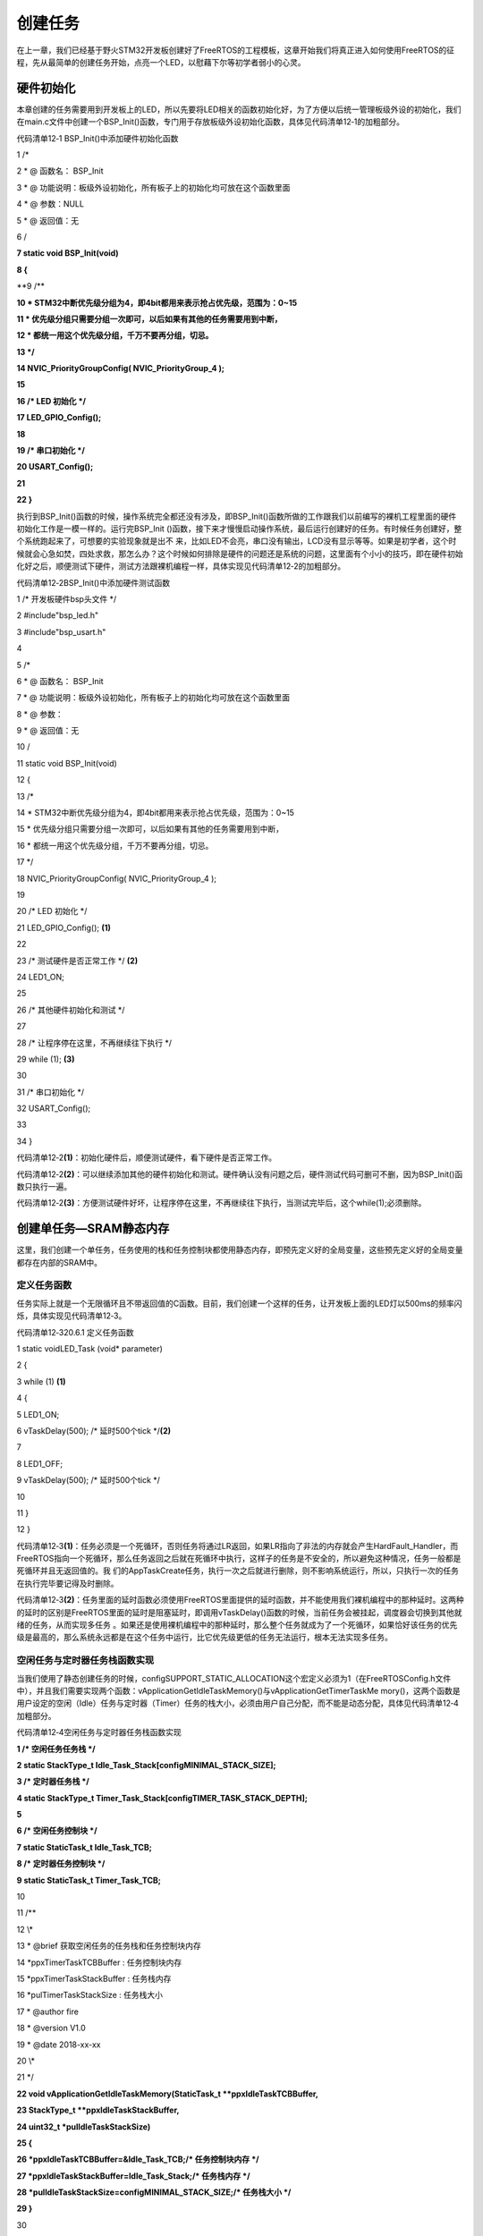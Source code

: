 .. vim: syntax=rst

创建任务
----

在上一章，我们已经基于野火STM32开发板创建好了FreeRTOS的工程模板，这章开始我们将真正进入如何使用FreeRTOS的征程，先从最简单的创建任务开始，点亮一个LED，以慰藉下尔等初学者弱小的心灵。

硬件初始化
~~~~~

本章创建的任务需要用到开发板上的LED，所以先要将LED相关的函数初始化好，为了方便以后统一管理板级外设的初始化，我们在main.c文件中创建一个BSP_Init()函数，专门用于存放板级外设初始化函数，具体见代码清单12‑1的加粗部分。

代码清单12‑1 BSP_Init()中添加硬件初始化函数

1 /\*

2 \* @ 函数名： BSP_Init

3 \* @ 功能说明：板级外设初始化，所有板子上的初始化均可放在这个函数里面

4 \* @ 参数：NULL

5 \* @ 返回值：无

6 \/

**7 static void BSP_Init(void)**

**8 {**

**9 /\**

**10 \* STM32中断优先级分组为4，即4bit都用来表示抢占优先级，范围为：0~15**

**11 \* 优先级分组只需要分组一次即可，以后如果有其他的任务需要用到中断，**

**12 \* 都统一用这个优先级分组，千万不要再分组，切忌。**

**13 \*/**

**14 NVIC_PriorityGroupConfig( NVIC_PriorityGroup_4 );**

**15**

**16 /\* LED 初始化 \*/**

**17 LED_GPIO_Config();**

**18**

**19 /\* 串口初始化 \*/**

**20 USART_Config();**

**21**

**22 }**

执行到BSP_Init()函数的时候，操作系统完全都还没有涉及，即BSP_Init()函数所做的工作跟我们以前编写的裸机工程里面的硬件初始化工作是一模一样的。运行完BSP_Init ()函数，接下来才慢慢启动操作系统，最后运行创建好的任务。有时候任务创建好，整个系统跑起来了，可想要的实验现象就是出不
来，比如LED不会亮，串口没有输出，LCD没有显示等等。如果是初学者，这个时候就会心急如焚，四处求救，那怎么办？这个时候如何排除是硬件的问题还是系统的问题，这里面有个小小的技巧，即在硬件初始化好之后，顺便测试下硬件，测试方法跟裸机编程一样，具体实现见代码清单12‑2的加粗部分。

代码清单12‑2BSP_Init()中添加硬件测试函数

1 /\* 开发板硬件bsp头文件 \*/

2 #include"bsp_led.h"

3 #include"bsp_usart.h"

4

5 /\*

6 \* @ 函数名： BSP_Init

7 \* @ 功能说明：板级外设初始化，所有板子上的初始化均可放在这个函数里面

8 \* @ 参数：

9 \* @ 返回值：无

10 \/

11 static void BSP_Init(void)

12 {

13 /\*

14 \* STM32中断优先级分组为4，即4bit都用来表示抢占优先级，范围为：0~15

15 \* 优先级分组只需要分组一次即可，以后如果有其他的任务需要用到中断，

16 \* 都统一用这个优先级分组，千万不要再分组，切忌。

17 \*/

18 NVIC_PriorityGroupConfig( NVIC_PriorityGroup_4 );

19

20 /\* LED 初始化 \*/

21 LED_GPIO_Config(); **(1)**

22

23 /\* 测试硬件是否正常工作 \*/ **(2)**

24 LED1_ON;

25

26 /\* 其他硬件初始化和测试 \*/

27

28 /\* 让程序停在这里，不再继续往下执行 \*/

29 while (1); **(3)**

30

31 /\* 串口初始化 \*/

32 USART_Config();

33

34 }

代码清单12‑2\ **(1)**\ ：初始化硬件后，顺便测试硬件，看下硬件是否正常工作。

代码清单12‑2\ **(2)**\ ：可以继续添加其他的硬件初始化和测试。硬件确认没有问题之后，硬件测试代码可删可不删，因为BSP_Init()函数只执行一遍。

代码清单12‑2\ **(3)**\ ：方便测试硬件好坏，让程序停在这里，不再继续往下执行，当测试完毕后，这个while(1);必须删除。

创建单任务—SRAM静态内存
~~~~~~~~~~~~~~

这里，我们创建一个单任务，任务使用的栈和任务控制块都使用静态内存，即预先定义好的全局变量，这些预先定义好的全局变量都存在内部的SRAM中。

定义任务函数
^^^^^^

任务实际上就是一个无限循环且不带返回值的C函数。目前，我们创建一个这样的任务，让开发板上面的LED灯以500ms的频率闪烁，具体实现见代码清单12‑3。

代码清单12‑320.6.1 定义任务函数

1 static voidLED_Task (void\* parameter)

2 {

3 while (1) **(1)**

4 {

5 LED1_ON;

6 vTaskDelay(500); /\* 延时500个tick \*/**(2)**

7

8 LED1_OFF;

9 vTaskDelay(500); /\* 延时500个tick \*/

10

11 }

12 }

代码清单12‑3\ **(1)**\ ：任务必须是一个死循环，否则任务将通过LR返回，如果LR指向了非法的内存就会产生HardFault_Handler，而FreeRTOS指向一个死循环，那么任务返回之后就在死循环中执行，这样子的任务是不安全的，所以避免这种情况，任务一般都是死循环并且无返回值的。我
们的AppTaskCreate任务，执行一次之后就进行删除，则不影响系统运行，所以，只执行一次的任务在执行完毕要记得及时删除。

代码清单12‑3\ **(2)**\ ：任务里面的延时函数必须使用FreeRTOS里面提供的延时函数，并不能使用我们裸机编程中的那种延时。这两种的延时的区别是FreeRTOS里面的延时是阻塞延时，即调用vTaskDelay()函数的时候，当前任务会被挂起，调度器会切换到其他就绪的任务，从而实现多任务
。如果还是使用裸机编程中的那种延时，那么整个任务就成为了一个死循环，如果恰好该任务的优先级是最高的，那么系统永远都是在这个任务中运行，比它优先级更低的任务无法运行，根本无法实现多任务。

空闲任务与定时器任务栈函数实现
^^^^^^^^^^^^^^^

当我们使用了静态创建任务的时候，configSUPPORT_STATIC_ALLOCATION这个宏定义必须为1（在FreeRTOSConfig.h文件中），并且我们需要实现两个函数：vApplicationGetIdleTaskMemory()与vApplicationGetTimerTaskMe
mory()，这两个函数是用户设定的空闲（Idle）任务与定时器（Timer）任务的栈大小，必须由用户自己分配，而不能是动态分配，具体见代码清单12‑4加粗部分。

代码清单12‑4空闲任务与定时器任务栈函数实现

**1 /\* 空闲任务任务栈 \*/**

**2 static StackType_t Idle_Task_Stack[configMINIMAL_STACK_SIZE];**

**3 /\* 定时器任务栈 \*/**

**4 static StackType_t Timer_Task_Stack[configTIMER_TASK_STACK_DEPTH];**

**5**

**6 /\* 空闲任务控制块 \*/**

**7 static StaticTask_t Idle_Task_TCB;**

**8 /\* 定时器任务控制块 \*/**

**9 static StaticTask_t Timer_Task_TCB;**

10

11 /*\*

12 \\*

13 \* @brief 获取空闲任务的任务栈和任务控制块内存

14 \*ppxTimerTaskTCBBuffer : 任务控制块内存

15 \*ppxTimerTaskStackBuffer : 任务栈内存

16 \*pulTimerTaskStackSize : 任务栈大小

17 \* @author fire

18 \* @version V1.0

19 \* @date 2018-xx-xx

20 \\*

21 \*/

**22 void vApplicationGetIdleTaskMemory(StaticTask_t \**ppxIdleTaskTCBBuffer,**

**23 StackType_t \**ppxIdleTaskStackBuffer,**

**24 uint32_t \*pulIdleTaskStackSize)**

**25 {**

**26 \*ppxIdleTaskTCBBuffer=&Idle_Task_TCB;/\* 任务控制块内存 \*/**

**27 \*ppxIdleTaskStackBuffer=Idle_Task_Stack;/\* 任务栈内存 \*/**

**28 \*pulIdleTaskStackSize=configMINIMAL_STACK_SIZE;/\* 任务栈大小 \*/**

**29 }**

30

31 /*\*

32 \\*

33 \* @brief 获取定时器任务的任务栈和任务控制块内存

34 \*ppxTimerTaskTCBBuffer : 任务控制块内存

35 \*ppxTimerTaskStackBuffer : 任务栈内存

36 \*pulTimerTaskStackSize : 任务栈大小

37 \* @author fire

38 \* @version V1.0

39 \* @date 2018-xx-xx

40 \\*

41 \*/

**42 void vApplicationGetTimerTaskMemory(StaticTask_t \**ppxTimerTaskTCBBuffer,**

**43 StackType_t \**ppxTimerTaskStackBuffer,**

**44 uint32_t \*pulTimerTaskStackSize)**

**45 {**

**46 \*ppxTimerTaskTCBBuffer=&Timer_Task_TCB;/\* 任务控制块内存 \*/**

**47 \*ppxTimerTaskStackBuffer=Timer_Task_Stack;/\* 任务栈内存 \*/**

**48 \*pulTimerTaskStackSize=configTIMER_TASK_STACK_DEPTH;/\* 任务栈大小 \*/**

**49 }**

定义任务栈
^^^^^

目前我们只创建了一个任务，当任务进入延时的时候，因为没有另外就绪的用户任务，那么系统就会进入空闲任务，空闲任务是FreeRTOS系统自己启动的一个任务，优先级最低。当整个系统都没有就绪任务的时候，系统必须保证有一个任务在运行，空闲任务就是为这个设计的。当用户任务延时到期，又会从空闲任务切换回用户任务
。

在FreeRTOS系统中，每一个任务都是独立的，他们的运行环境都单独的保存在他们的栈空间当中。那么在定义好任务函数之后，我们还要为任务定义一个栈，目前我们使用的是静态内存，所以任务栈是一个独立的全局变量，具体见代码清单12‑5。任务的栈占用的是MCU内部的RAM，当任务越多的时候，需要使用的栈空间就
越大，即需要使用的RAM空间就越多。一个MCU能够支持多少任务，就得看你的RAM空间有多少。

代码清单12‑5定义任务栈

1 /\* AppTaskCreate任务任务栈 \*/

2 static StackType_t AppTaskCreate_Stack[128];

3

4 /\* LED任务栈 \*/

5 static StackType_t LED_Task_Stack[128];

在大多数系统中需要做栈空间地址对齐，在FreeRTOS中是以8字节大小对齐，并且会检查栈是否已经对齐，其中portBYTE_ALIGNMENT是在portmacro.h里面定义的一个宏，其值为8，就是配置为按8字节对齐，当然用户可以选择按1、2、4、8、16、32等字节对齐，目前默认为8，具体见代码
清单12‑6。

代码清单12‑6栈空间地址对齐实现

1 #define portBYTE_ALIGNMENT 8

2

3 #if portBYTE_ALIGNMENT == 8

4 #define portBYTE_ALIGNMENT_MASK ( 0x0007 )

5 #endif

6

7 pxTopOfStack = pxNewTCB->pxStack + ( ulStackDepth - ( uint32_t ) 1 );

8 pxTopOfStack = ( StackType_t \* ) ( ( ( portPOINTER_SIZE_TYPE ) pxTopOfStack ) &

9 ( ~( ( portPOINTER_SIZE_TYPE ) portBYTE_ALIGNMENT_MASK ) ) );

10

11 /\* 检查计算出的栈顶部的对齐方式是否正确。 \*/

12 configASSERT( ( ( ( portPOINTER_SIZE_TYPE ) pxTopOfStack &

13 ( portPOINTER_SIZE_TYPE ) portBYTE_ALIGNMENT_MASK ) == 0UL ) );

定义任务控制块
^^^^^^^

定义好任务函数和任务栈之后，我们还需要为任务定义一个任务控制块，通常我们称这个任务控制块为任务的身份证。在C代码上，任务控制块就是一个结构体，里面有非常多的成员，这些成员共同描述了任务的全部信息，具体见代码清单12‑7。

代码清单12‑7定义任务控制块

1 /\* AppTaskCreate 任务控制块 \*/

2 static StaticTask_t AppTaskCreate_TCB;

3 /\* AppTaskCreate 任务控制块 \*/

4 static StaticTask_t LED_Task_TCB;

静态创建任务
^^^^^^

一个任务的三要素是任务主体函数，任务栈，任务控制块，那么怎么样把这三个要素联合在一起？FreeRTOS里面有一个叫静态任务创建函数xTaskCreateStatic()，它就是干这个活的。它将任务主体函数，任务栈（静态的）和任务控制块（静态的）这三者联系在一起，让任务可以随时被系统启动，具体见代码清
单12‑8。

代码清单12‑8静态创建任务

1 /\* 创建 AppTaskCreate 任务 \*/

2 AppTaskCreate_Handle = xTaskCreateStatic((TaskFunction_t)AppTaskCreate, //任务函数\ **(1)**

3 (const char\* )"AppTaskCreate",//任务名称\ **(2)**

4 (uint32_t )128, //任务栈大小 **(3)**

5 (void\* )NULL, //传递给任务函数的参数\ **(4)**

6 (UBaseType_t )3, //任务优先级 **(5)**

7 (StackType_t\* )AppTaskCreate_Stack, //任务栈\ **(6)**

8 (StaticTask_t\* )&AppTaskCreate_TCB); //任务控制块\ **(7)**

9

10 if (NULL != AppTaskCreate_Handle) /\* 创建成功 \*/

11 vTaskStartScheduler(); /\* 启动任务，开启调度 \*/

代码清单12‑8\ **(1)**\ ：任务入口函数，即任务函数的名称，需要我们自己定义并且实现。

代码清单12‑8\ **(2)**\ ：任务名字，字符串形式，最大长度由FreeRTOSConfig.h中定义的configMAX_TASK_NAME_LEN宏指定，多余部分会被自动截掉，这里任务名字最好要与任务函数入口名字一致，方便进行调试。

代码清单12‑8\ **(3)**\ ：任务栈大小，单位为字，在32位的处理器下（STM32），一个字等于4个字节，那么任务大小就为128 \* 4字节。

代码清单12‑8\ **(4)**\ ：任务入口函数形参，不用的时候配置为0或者NULL即可。

代码清单12‑8\ **(5)**\ ：任务的优先级。优先级范围根据FreeRTOSConfig.h中的宏configMAX_PRIORITIES决定，如果使能configUSE_PORT_OPTIMISED_TASK_SELECTION，这个宏定义，则最多支持32个优先级；如果不用特殊方法查找下一
个运行的任务，那么则不强制要求限制最大可用优先级数目。在FreeRTOS中，数值越大优先级越高，0代表最低优先级。

代码清单12‑8\ **(6)**\ ：任务栈起始地址，只有在使用静态内存的时候才需要提供，在使用动态内存的时候会根据提供的任务栈大小自动创建。

代码清单12‑8\ **(7)**\
：任务控制块指针，在使用静态内存的时候，需要给任务初始化函数xTaskCreateStatic()传递预先定义好的任务控制块的指针。在使用动态内存的时候，任务创建函数xTaskCreate()会返回一个指针指向任务控制块，该任务控制块是xTaskCreate()函数里面动态分配的一块内存。

启动任务
^^^^

当任务创建好后，是处于任务就绪（Ready），在就绪态的任务可以参与操作系统的调度。但是此时任务仅仅是创建了，还未开启任务调度器，也没创建空闲任务与定时器任务（如果使能了configUSE_TIMERS这个宏定义），那这两个任务就是在启动任务调度器中实现，每个操作系统，任务调度器只启动一次，之后就不
会再次执行了，FreeRTOS中启动任务调度器的函数是vTaskStartScheduler()，并且启动任务调度器的时候就不会返回，从此任务管理都由FreeRTOS管理，此时才是真正进入实时操作系统中的第一步，具体见代码清单12‑9。

代码清单12‑9启动任务

/\* 启动任务，开启调度 \*/

1 vTaskStartScheduler();

main.c文件内容全貌
^^^^^^^^^^^^

现在我们把任务主体，任务栈，任务控制块这三部分代码统一放到main.c中，我们在main.c文件中创建一个AppTaskCreate任务，这个任务是用于创建用户任务，为了方便管理，我们的所有的任务创建都统一放在这个函数中，在这个函数中创建成功的任务就可以直接参与任务调度了，具体内容见代码清单12‑1
0。

代码清单12‑10 main.c文件内容全貌

1 /*\*

2 \\*

3 \* @file main.c

4 \* @author fire

5 \* @version V1.0

6 \* @date 2018-xx-xx

7 \* @brief FreeRTOS v9.0.0 + STM32 工程模版

8 \\*

9 \* @attention

10 \*

11 \* 实验平台:野火 STM32开发板

12 \* 论坛 :http://www.firebbs.cn

13 \* 淘宝 :https://fire-stm32.taobao.com

14 \*

15 \\*

16 \*/

17

18 /\*

19 \\*

20 \* 包含的头文件

21 \\*

22 \*/

23 /\* FreeRTOS头文件 \*/

24 #include"FreeRTOS.h"

25 #include"task.h"

26 /\* 开发板硬件bsp头文件 \*/

27 #include"bsp_led.h"

28 #include"bsp_usart.h"

29

30 /\* 任务句柄 \/

31 /\*

32 \* 任务句柄是一个指针，用于指向一个任务，当任务创建好之后，它就具有了一个任务句柄

33 \* 以后我们要想操作这个任务都需要通过这个任务句柄，如果是自身的任务操作自己，那么

34 \* 这个句柄可以为NULL。

35 \*/

36 /\* 创建任务句柄 \*/

37 static TaskHandle_t AppTaskCreate_Handle;

38 /\* LED任务句柄 \*/

39 static TaskHandle_t LED_Task_Handle;

40

41 /\* 内核对象句柄 \/

42 /\*

43 \* 信号量，消息队列，事件标志组，软件定时器这些都属于内核的对象，要想使用这些内核

44 \* 对象，必须先创建，创建成功之后会返回一个相应的句柄。实际上就是一个指针，后续我

45 \* 们就可以通过这个句柄操作这些内核对象。

46 \*

47 \*

48 内核对象说白了就是一种全局的数据结构，通过这些数据结构我们可以实现任务间的通信，

49 \* 任务间的事件同步等各种功能。至于这些功能的实现我们是通过调用这些内核对象的函数

50 \* 来完成的

51 \*

52 \*/

53

54

55 /\* 全局变量声明 \/

56 /\*

57 \* 当我们在写应用程序的时候，可能需要用到一些全局变量。

58 \*/

59 /\* AppTaskCreate任务任务栈 \*/

60 static StackType_t AppTaskCreate_Stack[128];

61 /\* LED任务栈 \*/

62 static StackType_t LED_Task_Stack[128];

63

64 /\* AppTaskCreate 任务控制块 \*/

65 static StaticTask_t AppTaskCreate_TCB;

66 /\* AppTaskCreate 任务控制块 \*/

67 static StaticTask_t LED_Task_TCB;

68

69 /\* 空闲任务任务栈 \*/

70 static StackType_t Idle_Task_Stack[configMINIMAL_STACK_SIZE];

71 /\* 定时器任务栈 \*/

72 static StackType_t Timer_Task_Stack[configTIMER_TASK_STACK_DEPTH];

73

74 /\* 空闲任务控制块 \*/

75 static StaticTask_t Idle_Task_TCB;

76 /\* 定时器任务控制块 \*/

77 static StaticTask_t Timer_Task_TCB;

78

79 /\*

80 \\*

81 \* 函数声明

82 \\*

83 \*/

84 static void AppTaskCreate(void);/\* 用于创建任务 \*/

85

86 static void LED_Task(void\* pvParameters);/\* LED_Task任务实现 \*/

87

88 static void BSP_Init(void);/\* 用于初始化板载相关资源 \*/

89

90 /*\*

91 \* 使用了静态分配内存，以下这两个函数是由用户实现，函数在task.c文件中有引用

92 \*当且仅当 configSUPPORT_STATIC_ALLOCATION 这个宏定义为 1 的时候才有效

93 \*/

94 void vApplicationGetTimerTaskMemory(StaticTask_t \**ppxTimerTaskTCBBuffer,

95 StackType_t \**ppxTimerTaskStackBuffer,

96 uint32_t \*pulTimerTaskStackSize);

97

98 void vApplicationGetIdleTaskMemory(StaticTask_t \**ppxIdleTaskTCBBuffer,

99 StackType_t \**ppxIdleTaskStackBuffer,

100 uint32_t \*pulIdleTaskStackSize);

101

102 /\*

103 \* @brief 主函数

104 \* @param 无

105 \* @retval 无

106 \* @note 第一步：开发板硬件初始化

107 第二步：创建APP应用任务

108 第三步：启动FreeRTOS，开始多任务调度

109 \/

110 int main(void)

111 {

112 /\* 开发板硬件初始化 \*/

113 BSP_Init();

114 printf("这是一个[野火]-STM32全系列开发板-FreeRTOS-静态创建任务!\r\n");

115 /\* 创建 AppTaskCreate 任务 \*/

116 AppTaskCreate_Handle = xTaskCreateStatic((TaskFunction_t )AppTaskCreate,

117 (const char\* )"AppTaskCreate",//任务名称

118 (uint32_t )128, //任务栈大小

119 (void\* )NULL,//传递给任务函数的参数

120 (UBaseType_t )3, //任务优先级

121 (StackType_t\* )AppTaskCreate_Stack,

122 (StaticTask_t\* )&AppTaskCreate_TCB);

123

124 if (NULL != AppTaskCreate_Handle) /\* 创建成功 \*/

125 vTaskStartScheduler(); /\* 启动任务，开启调度 \*/

126

127 while (1); /\* 正常不会执行到这里 \*/

128 }

129

130

131 /\*

132 \* @ 函数名： AppTaskCreate

133 \* @ 功能说明：为了方便管理，所有的任务创建函数都放在这个函数里面

134 \* @ 参数：无

135 \* @ 返回值：无

136 \/

137 static void AppTaskCreate(void)

138 {

139 taskENTER_CRITICAL(); //进入临界区

140

141 /\* 创建LED_Task任务 \*/

142 LED_Task_Handle = xTaskCreateStatic((TaskFunction_t )LED_Task,//任务函数

143 (const char*)"LED_Task",//任务名称

144 (uint32_t)128,//任务栈大小

145 (void\* )NULL,//传递给任务函数的参数

146 (UBaseType_t)4,//任务优先级

147 (StackType_t*)LED_Task_Stack,//任务栈

148 (StaticTask_t*)&LED_Task_TCB);//任务控制块

149

150 if (NULL != LED_Task_Handle) /\* 创建成功 \*/

151 printf("LED_Task任务创建成功!\n");

152 else

153 printf("LED_Task任务创建失败!\n");

154

155 vTaskDelete(AppTaskCreate_Handle); //删除AppTaskCreate任务

156

157 taskEXIT_CRITICAL(); //退出临界区

158 }

159

160

161

162 /\*

163 \* @ 函数名： LED_Task

164 \* @ 功能说明： LED_Task任务主体

165 \* @ 参数：

166 \* @ 返回值：无

167 \/

168 static void LED_Task(void\* parameter)

169 {

170 while (1) {

171 LED1_ON;

172 vTaskDelay(500); /\* 延时500个tick \*/

173 printf("led1_task running,LED1_ON\r\n");

174

175 LED1_OFF;

176 vTaskDelay(500); /\* 延时500个tick \*/

177 printf("led1_task running,LED1_OFF\r\n");

178 }

179 }

180

181 /\*

182 \* @ 函数名： BSP_Init

183 \* @ 功能说明：板级外设初始化，所有板子上的初始化均可放在这个函数里面

184 \* @ 参数：

185 \* @ 返回值：无

186 \/

187 static void BSP_Init(void)

188 {

189 /\*

190 \* STM32中断优先级分组为4，即4bit都用来表示抢占优先级，范围为：0~15

191 \* 优先级分组只需要分组一次即可，以后如果有其他的任务需要用到中断，

192 \* 都统一用这个优先级分组，千万不要再分组，切忌。

193 \*/

194 NVIC_PriorityGroupConfig( NVIC_PriorityGroup_4 );

195

196 /\* LED 初始化 \*/

197 LED_GPIO_Config();

198

199 /\* 串口初始化 \*/

200 USART_Config();

201

202 }

203

204

205 /*\*

206 \\*

207 \* @brief 获取空闲任务的任务栈和任务控制块内存

208 \*ppxTimerTaskTCBBuffer : 任务控制块内存

209 \*ppxTimerTaskStackBuffer : 任务栈内存

210 \*pulTimerTaskStackSize : 任务栈大小

211 \* @author fire

212 \* @version V1.0

213 \* @date 2018-xx-xx

214 \\*

215 \*/

216 void vApplicationGetIdleTaskMemory(StaticTask_t \**ppxIdleTaskTCBBuffer,

217 StackType_t \**ppxIdleTaskStackBuffer,

218 uint32_t \*pulIdleTaskStackSize)

219 {

220 \*ppxIdleTaskTCBBuffer=&Idle_Task_TCB;/\* 任务控制块内存 \*/

221 \*ppxIdleTaskStackBuffer=Idle_Task_Stack;/\* 任务栈内存 \*/

222 \*pulIdleTaskStackSize=configMINIMAL_STACK_SIZE;/\* 任务栈大小 \*/

223 }

224

225 /*\*

226 \\*

227 \* @brief 获取定时器任务的任务栈和任务控制块内存

228 \*ppxTimerTaskTCBBuffer : 任务控制块内存

229 \*ppxTimerTaskStackBuffer : 任务栈内存

230 \*pulTimerTaskStackSize : 任务栈大小

231 \* @author fire

232 \* @version V1.0

233 \* @date 2018-xx-xx

234 \\*

235 \*/

236 void vApplicationGetTimerTaskMemory(StaticTask_t \**ppxTimerTaskTCBBuffer,

237 StackType_t \**ppxTimerTaskStackBuffer,

238 uint32_t \*pulTimerTaskStackSize)

239 {

240 \*ppxTimerTaskTCBBuffer=&Timer_Task_TCB;/\* 任务控制块内存 \*/

241 \*ppxTimerTaskStackBuffer=Timer_Task_Stack;/\* 任务栈内存 \*/

242 \*pulTimerTaskStackSize=configTIMER_TASK_STACK_DEPTH;/\* 任务栈大小 \*/

243 }

244

245 /END OF FILE/

246

注意：在使用静态创建任务的时候必须将FreeRTOSConfig.h中的configSUPPORT_STATIC_ALLOCATION宏配置为1。

下载验证
~~~~

将程序编译好，用DAP仿真器把程序下载到野火STM32开发板（具体型号根据你买的板子而定，每个型号的板子都配套有对应的程序），可以看到板子上面的LED灯已经在闪烁，说明我们创建的单任务（使用静态内存）已经跑起来了。

在当前这个例程，任务的栈，任务的控制块用的都是静态内存，必须由用户预先定义，这种方法我们在使用FreeRTOS的时候用的比较少，通常的方法是在任务创建的时候动态的分配任务栈和任务控制块的内存空间，接下来我们讲解下“创建单任务—SRAM动态内存”的方法。

创建单任务—SRAM动态内存
~~~~~~~~~~~~~~

这里，我们创建一个单任务，任务使用的栈和任务控制块是在创建任务的时候FreeRTOS动态分配的，并不是预先定义好的全局变量。那这些动态的内存堆是从哪里来？继续往下看。

动态内存空间的堆从哪里来
^^^^^^^^^^^^

在创建单任务—SRAM静态内存的例程中，任务控制块和任务栈的内存空间都是从内部的SRAM里面分配的，具体分配到哪个地址由编译器决定。现在我们开始使用动态内存，即堆，其实堆也是内存，也属于SRAM。FreeRTOS做法是在SRAM里面定义一个大数组，也就是堆内存，供FreeRTOS的动态内存分配函数使
用，在第一次使用的时候，系统会将定义的堆内存进行初始化，这些代码在FreeRTOS提供的内存管理方案中实现（heap_1.c、heap_2.c、heap_4.c等，具体的内存管理方案后面详细讲解），具体见代码清单12‑11。

代码清单12‑11定义FreeRTOS的堆到内部SRAM

1 //系统所有总的堆大小

2 #define configTOTAL_HEAP_SIZE ((size_t)(36*1024)) **(1)**

3 static uint8_t ucHeap[ configTOTAL_HEAP_SIZE ]; **(2)**

4 /\* 如果这是第一次调用malloc那么堆将需要

5 初始化，以设置空闲块列表。*/

6 if ( pxEnd == NULL )

7 {

8 prvHeapInit(); **(3)**

9 } else

10 {

11 mtCOVERAGE_TEST_MARKER();

12 }

代码清单12‑11 **(1)**\ ：堆内存的大小为configTOTAL_HEAP_SIZE，在FreeRTOSConfig.h中由我们自己定义，configSUPPORT_DYNAMIC_ALLOCATION 这个宏定义在使用FreeRTOS操作系统的时候必须开启。

代码清单12‑11\ **(2)**\ ：从内部SRAMM里面定义一个静态数组ucHeap，大小由configTOTAL_HEAP_SIZE这个宏决定，目前定义为36KB。定义的堆大小不能超过内部SRAM的总大小。

代码清单12‑11\ **(3)**\ ：如果这是第一次调用malloc那么需要将堆进行初始化，以设置空闲块列表，方便以后分配内存，初始化完成之后会取得堆的结束地址，在MemMang中的5个内存分配heap_x.c文件中实现。

.. _定义任务函数-1:

定义任务函数
^^^^^^

使用动态内存的时候，任务的主体函数与使用静态内存时是一样的，具体见代码清单12‑12。

代码清单12‑12定义任务函数

1 static voidLED_Task (void\* parameter)

2 {

3 while (1) **(1)**

4 {

5 LED1_ON;

6 vTaskDelay(500); /\* 延时500个tick \*/**(2)**

7

8 LED1_OFF;

9 vTaskDelay(500); /\* 延时500个tick \*/

10

11 }

12 }

代码清单12‑12\ **(1)**\ ：任务必须是一个死循环，否则任务将通过LR返回，如果LR指向了非法的内存就会产生HardFault_Handler，而FreeRTOS指向一个任务退出函数prvTaskExitError()，里面是一个死循环，那么任务返回之后就在死循环中执行，这样子的任务是不
安全的，所以避免这种情况，任务一般都是死循环并且无返回值的。我们的AppTaskCreate任务，执行一次之后就进行删除，则不影响系统运行，所以，只执行一次的任务在执行完毕要记得及时删除。

代码清单12‑12\ **(2)**\ ：任务里面的延时函数必须使用FreeRTOS里面提供的延时函数，并不能使用我们裸机编程中的那种延时。这两种的延时的区别是FreeRTOS里面的延时是阻塞延时，即调用vTaskDelay()函数的时候，当前任务会被挂起，调度器会切换到其他就绪的任务，从而实现多任
务。如果还是使用裸机编程中的那种延时，那么整个任务就成为了一个死循环，如果恰好该任务的优先级是最高的，那么系统永远都是在这个任务中运行，比它优先级更低的任务无法运行，根本无法实现多任务。

.. _定义任务栈-1:

定义任务栈
^^^^^

使用动态内存的时候，任务栈在任务创建的时候创建，不用跟使用静态内存那样要预先定义好一个全局的静态的栈空间，动态内存就是按需分配内存，随用随取。

定义任务控制块指针
^^^^^^^^^

使用动态内存时候，不用跟使用静态内存那样要预先定义好一个全局的静态的任务控制块空间。任务控制块是在任务创建的时候分配内存空间创建，任务创建函数会返回一个指针，用于指向任务控制块，所以要预先为任务栈定义一个任务控制块指针，也是我们常说的任务句柄，具体见代码清单12‑13。

代码清单12‑13定义任务句柄

1 /\* 任务句柄 \/

2 /\*

3 \* 任务句柄是一个指针，用于指向一个任务，当任务创建好之后，它就具有了一个任务句柄

4 \* 以后我们要想操作这个任务都需要通过这个任务句柄，如果是自身的任务操作自己，那么

5 \* 这个句柄可以为NULL。

6 \*/

7 /\* 创建任务句柄 \*/

8 static TaskHandle_t AppTaskCreate_Handle = NULL;

9 /\* LED任务句柄 \*/

10 static TaskHandle_t LED_Task_Handle = NULL;

动态创建任务
^^^^^^

使用静态内存时，使用xTaskCreateStatic()来创建一个任务，而使用动态内存的时，则使用xTaskCreate()函数来创建一个任务，两者的函数名不一样，具体的形参也有区别，具体见代码清单12‑14。

代码清单12‑14动态创建任务

1 /\* 创建AppTaskCreate任务 \*/

2 xReturn = xTaskCreate((TaskFunction_t )AppTaskCreate, /\* 任务入口函数 \*/**(1)**

3 (const char\* )"AppTaskCreate",/\* 任务名字 \*/**(2)**

4 (uint16_t )512, /\* 任务栈大小 \*/ **(3)**

5 (void\* )NULL,/\* 任务入口函数参数 \*/ **(4)**

6 (UBaseType_t )1, /\* 任务的优先级 \*/ **(5)**

7 (TaskHandle_t\* )&AppTaskCreate_Handle);/\* 任务控制块指针 \*/**(6)**

8 /\* 启动任务调度 \*/

9 if (pdPASS == xReturn)

10 vTaskStartScheduler(); /\* 启动任务，开启调度 \*/

代码清单12‑14\ **(1)**\ ：任务入口函数，即任务函数的名称，需要我们自己定义并且实现。

代码清单12‑14\ **(2)**\ ：任务名字，字符串形式，最大长度由FreeRTOSConfig.h中定义的configMAX_TASK_NAME_LEN宏指定，多余部分会被自动截掉，这里任务名字最好要与任务函数入口名字一致，方便进行调试。

代码清单12‑14\ **(3)**\ ：任务栈大小，单位为字，在32位的处理器下（STM32），一个字等于4个字节，那么任务大小就为128 \* 4字节。

代码清单12‑14\ **(4)**\ ：任务入口函数形参，不用的时候配置为0或者NULL即可。

代码清单12‑14\ **(5)**\ ：任务的优先级。优先级范围根据FreeRTOSConfig.h中的宏configMAX_PRIORITIES决定，如果使能configUSE_PORT_OPTIMISED_TASK_SELECTION，这个宏定义，则最多支持32个优先级；如果不用特殊方法查找下
一个运行的任务，那么则不强制要求限制最大可用优先级数目。在FreeRTOS中，数值越大优先级越高，0代表最低优先级。

代码清单12‑14\ **(6)**\
：任务控制块指针，在使用内存的时候，需要给任务初始化函数xTaskCreateStatic()传递预先定义好的任务控制块的指针。在使用动态内存的时候，任务创建函数xTaskCreate()会返回一个指针指向任务控制块，该任务控制块是xTaskCreate()函数里面动态分配的一块内存。

.. _启动任务-1:

启动任务
^^^^

当任务创建好后，是处于任务就绪（Ready），在就绪态的任务可以参与操作系统的调度。但是此时任务仅仅是创建了，还未开启任务调度器，也没创建空闲任务与定时器任务（如果使能了configUSE_TIMERS这个宏定义），那这两个任务就是在启动任务调度器中实现，每个操作系统，任务调度器只启动一次，之后就不
会再次执行了，FreeRTOS中启动任务调度器的函数是vTaskStartScheduler()，并且启动任务调度器的时候就不会返回，从此任务管理都由FreeRTOS管理，此时才是真正进入实时操作系统中的第一步，具体见代码清单12‑15。

代码清单12‑15启动任务

1 /\* 启动任务调度 \*/

2 if (pdPASS == xReturn)

3 vTaskStartScheduler(); /\* 启动任务，开启调度 \*/

4 else

5 return -1;

.. _main.c文件内容全貌-1:

main.c文件内容全貌
^^^^^^^^^^^^

与代码清单12‑10中创建单任务的思路一致，我们统一在AppTaskCreate中创建其它用户任务，并且把任务主体，任务栈，任务控制块这三部分代码统一放到main.c中。

现在我们把任务主体，任务栈，任务控制块这三部分代码统一放到main.c中，我们在main.c文件中创建一个AppTaskCreate任务，这个任务是用于创建用户任务，为了方便管理，我们的所有的任务创建都统一放在这个函数中，在这个函数中创建成功的任务就可以直接参与任务调度了，具体内容见代码清单12‑1
6。

代码清单12‑16main.c文件内容全貌

1 /*\*

2 \\*

3 \* @file main.c

4 \* @author fire

5 \* @version V1.0

6 \* @date 2018-xx-xx

7 \* @brief FreeRTOS v9.0.0 + STM32 工程模版

8 \\*

9 \* @attention

10 \*

11 \* 实验平台:野火STM32全系列开发板

12 \* 论坛 :http://www.firebbs.cn

13 \* 淘宝 :https://fire-stm32.taobao.com

14 \*

15 \\*

16 \*/

17

18 /\*

19 \\*

20 \* 包含的头文件

21 \\*

22 \*/

23 /\* FreeRTOS头文件 \*/

24 #include"FreeRTOS.h"

25 #include"task.h"

26 /\* 开发板硬件bsp头文件 \*/

27 #include"bsp_led.h"

28 #include"bsp_usart.h"

29

30 /\* 任务句柄 \/

31 /\*

32 \* 任务句柄是一个指针，用于指向一个任务，当任务创建好之后，它就具有了一个任务句柄

33 \* 以后我们要想操作这个任务都需要通过这个任务句柄，如果是自身的任务操作自己，那么

34 \* 这个句柄可以为NULL。

35 \*/

36 /\* 创建任务句柄 \*/

37 static TaskHandle_t AppTaskCreate_Handle = NULL;

38 /\* LED任务句柄 \*/

39 static TaskHandle_t LED_Task_Handle = NULL;

40

41 /\* 内核对象句柄 \/

42 /\*

43 \* 信号量，消息队列，事件标志组，软件定时器这些都属于内核的对象，要想使用这些内核

44 \* 对象，必须先创建，创建成功之后会返回一个相应的句柄。实际上就是一个指针，后续我

45 \* 们就可以通过这个句柄操作这些内核对象。

46 \*

47 \*

48 内核对象说白了就是一种全局的数据结构，通过这些数据结构我们可以实现任务间的通信，

49 \* 任务间的事件同步等各种功能。至于这些功能的实现我们是通过调用这些内核对象的函数

50 \* 来完成的

51 \*

52 \*/

53

54

55 /\* 全局变量声明 \/

56 /\*

57 \* 当我们在写应用程序的时候，可能需要用到一些全局变量。

58 \*/

59

60

61 /\*

62 \\*

63 \* 函数声明

64 \\*

65 \*/

66 static void AppTaskCreate(void);/\* 用于创建任务 \*/

67

68 static void LED_Task(void\* pvParameters);/\* LED_Task任务实现 \*/

69

70 static void BSP_Init(void);/\* 用于初始化板载相关资源 \*/

71

72 /\*

73 \* @brief 主函数

74 \* @param 无

75 \* @retval 无

76 \* @note 第一步：开发板硬件初始化

77 第二步：创建APP应用任务

78 第三步：启动FreeRTOS，开始多任务调度

79 \/

80 int main(void)

81 {

82 BaseType_t xReturn = pdPASS;/\* 定义一个创建信息返回值，默认为pdPASS \*/

83

84 /\* 开发板硬件初始化 \*/

85 BSP_Init();

86 printf("这是一个[野火]-STM32全系列开发板-FreeRTOS-工程模板!\r\n");

87 /\* 创建AppTaskCreate任务 \*/

88 xReturn = xTaskCreate((TaskFunction_t )AppTaskCreate, /\* 任务入口函数 \*/

89 (const char\* )"AppTaskCreate",/\* 任务名字 \*/

90 (uint16_t )512, /\* 任务栈大小 \*/

91 (void\* )NULL,/\* 任务入口函数参数 \*/

92 (UBaseType_t )1, /\* 任务的优先级 \*/

93 (TaskHandle_t\* )&AppTaskCreate_Handle);/\* 任务控制块指针 \*/

94 /\* 启动任务调度 \*/

95 if (pdPASS == xReturn)

96 vTaskStartScheduler(); /\* 启动任务，开启调度 \*/

97 else

98 return -1;

99

100 while (1); /\* 正常不会执行到这里 \*/

101 }

102

103

104 /\*

105 \* @ 函数名： AppTaskCreate

106 \* @ 功能说明：为了方便管理，所有的任务创建函数都放在这个函数里面

107 \* @ 参数：无

108 \* @ 返回值：无

109 \/

110 static void AppTaskCreate(void)

111 {

112 BaseType_t xReturn = pdPASS;/\* 定义一个创建信息返回值，默认为pdPASS \*/

113

114 taskENTER_CRITICAL(); //进入临界区

115

116 /\* 创建LED_Task任务 \*/

117 xReturn = xTaskCreate((TaskFunction_t )LED_Task, /\* 任务入口函数 \*/

118 (const char\* )"LED_Task",/\* 任务名字 \*/

119 (uint16_t )512, /\* 任务栈大小 \*/

120 (void\* )NULL, /\* 任务入口函数参数 \*/

121 (UBaseType_t )2, /\* 任务的优先级 \*/

122 (TaskHandle_t\* )&LED_Task_Handle);/\* 任务控制块指针 \*/

123 if (pdPASS == xReturn)

124 printf("创建LED_Task任务成功!\r\n");

125

126 vTaskDelete(AppTaskCreate_Handle); //删除AppTaskCreate任务

127

128 taskEXIT_CRITICAL(); //退出临界区

129 }

130

131

132

133 /\*

134 \* @ 函数名： LED_Task

135 \* @ 功能说明： LED_Task任务主体

136 \* @ 参数：

137 \* @ 返回值：无

138 \/

139 static void LED_Task(void\* parameter)

140 {

141 while (1) {

142 LED1_ON;

143 vTaskDelay(500); /\* 延时500个tick \*/

144 printf("led1_task running,LED1_ON\r\n");

145

146 LED1_OFF;

147 vTaskDelay(500); /\* 延时500个tick \*/

148 printf("led1_task running,LED1_OFF\r\n");

149 }

150 }

151

152 /\*

153 \* @ 函数名： BSP_Init

154 \* @ 功能说明：板级外设初始化，所有板子上的初始化均可放在这个函数里面

155 \* @ 参数：

156 \* @ 返回值：无

157 \/

158 static void BSP_Init(void)

159 {

160 /\*

161 \* STM32中断优先级分组为4，即4bit都用来表示抢占优先级，范围为：0~15

162 \* 优先级分组只需要分组一次即可，以后如果有其他的任务需要用到中断，

163 \* 都统一用这个优先级分组，千万不要再分组，切忌。

164 \*/

165 NVIC_PriorityGroupConfig( NVIC_PriorityGroup_4 );

166

167 /\* LED 初始化 \*/

168 LED_GPIO_Config();

169

170 /\* 串口初始化 \*/

171 USART_Config();

172

173 }

174

175 /END OF FILE/

176

其实动态创建与静态创建的差别就是特别小，以后我们使用FreeRTOS除非是特别说明，否则我们都使用动态创建任务。

.. _下载验证-1:

下载验证
~~~~

将程序编译好，用DAP仿真器把程序下载到野火STM32开发板（具体型号根据你买的板子而定，每个型号的板子都配套有对应的程序），可以看到板子上面的LED灯已经在闪烁，说明我们创建的单任务（使用动态内存）已经跑起来了。在往后的实验中，我们创建内核对象均采用动态内存分配方案。

创建多任务—SRAM动态内存
~~~~~~~~~~~~~~

创建多任务只需要按照创建单任务的套路依葫芦画瓢即可，接下来我们创建两个任务，任务1让一个LED灯闪烁，任务2让另外一个LED闪烁，两个LED闪烁的频率不一样，具体实现见代码清单12‑17的加粗部分，两个任务的优先级不一样。

代码清单12‑17创建多任务—SRAM动态内存

1 /*\*

2 \\*

3 \* @file main.c

4 \* @author fire

5 \* @version V1.0

6 \* @date 2018-xx-xx

7 \* @brief FreeRTOS v9.0.0 + STM32 多任务创建

8 \\*

9 \* @attention

10 \*

11 \* 实验平台:野火STM32全系列开发板

12 \* 论坛 :http://www.firebbs.cn

13 \* 淘宝 :https://fire-stm32.taobao.com

14 \*

15 \\*

16 \*/

17

18 /\*

19 \\*

20 \* 包含的头文件

21 \\*

22 \*/

23 /\* FreeRTOS头文件 \*/

24 #include"FreeRTOS.h"

25 #include"task.h"

26 /\* 开发板硬件bsp头文件 \*/

27 #include"bsp_led.h"

28 #include"bsp_usart.h"

29

30 /\* 任务句柄 \/

31 /\*

32 \* 任务句柄是一个指针，用于指向一个任务，当任务创建好之后，它就具有了一个任务句柄

33 \* 以后我们要想操作这个任务都需要通过这个任务句柄，如果是自身的任务操作自己，那么

34 \* 这个句柄可以为NULL。

35 \*/

36 /\* 创建任务句柄 \*/

37 static TaskHandle_t AppTaskCreate_Handle = NULL;

**38 /\* LED1任务句柄 \*/**

**39 static TaskHandle_t LED1_Task_Handle = NULL;**

**40 /\* LED2任务句柄 \*/**

**41 static TaskHandle_t LED2_Task_Handle = NULL;**

42 /\* 内核对象句柄 \/

43 /\*

44 \* 信号量，消息队列，事件标志组，软件定时器这些都属于内核的对象，要想使用这些内核

45 \* 对象，必须先创建，创建成功之后会返回一个相应的句柄。实际上就是一个指针，后续我

46 \* 们就可以通过这个句柄操作这些内核对象。

47 \*

48 \*

49 内核对象说白了就是一种全局的数据结构，通过这些数据结构我们可以实现任务间的通信，

50 \* 任务间的事件同步等各种功能。至于这些功能的实现我们是通过调用这些内核对象的函数

51 \* 来完成的

52 \*

53 \*/

54

55

56 /\* 全局变量声明 \/

57 /\*

58 \* 当我们在写应用程序的时候，可能需要用到一些全局变量。

59 \*/

60

61

62 /\*

63 \\*

64 \* 函数声明

65 \\*

66 \*/

67 static void AppTaskCreate(void);/\* 用于创建任务 \*/

68

**69 static void LED1_Task(void\* pvParameters);/\* LED1_Task任务实现 \*/**

**70 static void LED2_Task(void\* pvParameters);/\* LED2_Task任务实现 \*/**

71

72 static void BSP_Init(void);/\* 用于初始化板载相关资源 \*/

73

74 /\*

75 \* @brief 主函数

76 \* @param 无

77 \* @retval 无

78 \* @note 第一步：开发板硬件初始化

79 第二步：创建APP应用任务

80 第三步：启动FreeRTOS，开始多任务调度

81 \/

82 int main(void)

83 {

84 BaseType_t xReturn = pdPASS;/\* 定义一个创建信息返回值，默认为pdPASS \*/

85

86 /\* 开发板硬件初始化 \*/

87 BSP_Init();

88 printf("这是一个[野火]-STM32全系列开发板-FreeRTOS-多任务创建实验!\r\n");

89 /\* 创建AppTaskCreate任务 \*/

90 xReturn = xTaskCreate((TaskFunction_t )AppTaskCreate, /\* 任务入口函数 \*/

91 (const char\* )"AppTaskCreate",/\* 任务名字 \*/

92 (uint16_t )512, /\* 任务栈大小 \*/

93 (void\* )NULL,/\* 任务入口函数参数 \*/

94 (UBaseType_t )1, /\* 任务的优先级 \*/

95 (TaskHandle_t\* )&AppTaskCreate_Handle);/\* 任务控制块指针 \*/

96 /\* 启动任务调度 \*/

97 if (pdPASS == xReturn)

98 vTaskStartScheduler(); /\* 启动任务，开启调度 \*/

99 else

100 return -1;

101

102 while (1); /\* 正常不会执行到这里 \*/

103 }

104

105

106 /\*

107 \* @ 函数名： AppTaskCreate

108 \* @ 功能说明：为了方便管理，所有的任务创建函数都放在这个函数里面

109 \* @ 参数：无

110 \* @ 返回值：无

111 \/

112 static void AppTaskCreate(void)

113 {

114 BaseType_t xReturn = pdPASS;/\* 定义一个创建信息返回值，默认为pdPASS \*/

115

116 taskENTER_CRITICAL(); //进入临界区

117

**118 /\* 创建LED_Task任务 \*/**

**119 xReturn = xTaskCreate((TaskFunction_t )LED1_Task, /\* 任务入口函数 \*/**

**120 (const char\* )"LED1_Task",/\* 任务名字 \*/**

**121 (uint16_t )512, /\* 任务栈大小 \*/**

**122 (void\* )NULL,/\* 任务入口函数参数 \*/**

**123 (UBaseType_t )2, /\* 任务的优先级 \*/**

**124 (TaskHandle_t\* )&LED1_Task_Handle);/\* 任务控制块指针 \*/**

**125 if (pdPASS == xReturn)**

**126 printf("创建LED1_Task任务成功!\r\n");**

**127**

**128 /\* 创建LED_Task任务 \*/**

**129 xReturn = xTaskCreate((TaskFunction_t )LED2_Task, /\* 任务入口函数 \*/**

**130 (const char\* )"LED2_Task",/\* 任务名字 \*/**

**131 (uint16_t )512, /\* 任务栈大小 \*/**

**132 (void\* )NULL,/\* 任务入口函数参数 \*/**

**133 (UBaseType_t )3, /\* 任务的优先级 \*/**

**134 (TaskHandle_t\* )&LED2_Task_Handle);/\* 任务控制块指针 \*/**

**135 if (pdPASS == xReturn)**

**136 printf("创建LED2_Task任务成功!\r\n");**

137

138 vTaskDelete(AppTaskCreate_Handle); //删除AppTaskCreate任务

139

140 taskEXIT_CRITICAL(); //退出临界区

141 }

142

143

144

145 /\*

146 \* @ 函数名： LED1_Task

147 \* @ 功能说明： LED1_Task任务主体

148 \* @ 参数：

149 \* @ 返回值：无

150 \/

**151 static void LED1_Task(void\* parameter)**

**152 {**

**153 while (1) {**

**154 LED1_ON;**

**155 vTaskDelay(500); /\* 延时500个tick \*/**

**156 printf("led1_task running,LED1_ON\r\n");**

**157**

**158 LED1_OFF;**

**159 vTaskDelay(500); /\* 延时500个tick \*/**

**160 printf("led1_task running,LED1_OFF\r\n");**

**161 }**

**162 }**

163

164 /\*

165 \* @ 函数名： LED2_Task

166 \* @ 功能说明： LED2_Task任务主体

167 \* @ 参数：

168 \* @ 返回值：无

169 \/

**170 static void LED2_Task(void\* parameter)**

**171 {**

**172 while (1) {**

**173 LED2_ON;**

**174 vTaskDelay(1000); /\* 延时500个tick \*/**

**175 printf("led1_task running,LED2_ON\r\n");**

**176**

**177 LED2_OFF;**

**178 vTaskDelay(1000); /\* 延时500个tick \*/**

**179 printf("led1_task running,LED2_OFF\r\n");**

**180 }**

**181 }**

182 /\*

183 \* @ 函数名： BSP_Init

184 \* @ 功能说明：板级外设初始化，所有板子上的初始化均可放在这个函数里面

185 \* @ 参数：

186 \* @ 返回值：无

187 \/

188 static void BSP_Init(void)

189 {

190 /\*

191 \* STM32中断优先级分组为4，即4bit都用来表示抢占优先级，范围为：0~15

192 \* 优先级分组只需要分组一次即可，以后如果有其他的任务需要用到中断，

193 \* 都统一用这个优先级分组，千万不要再分组，切忌。

194 \*/

195 NVIC_PriorityGroupConfig( NVIC_PriorityGroup_4 );

196

197 /\* LED 初始化 \*/

198 LED_GPIO_Config();

199

200 /\* 串口初始化*/

201 USART_Config();

202

203 }

204

205 /END OF FILE/

206

目前多任务我们只创建了两个，如果要创建3个、4个甚至更多都是同样的套路，容易忽略的地方是任务栈的大小，每个任务的优先级。大的任务，栈空间要设置大一点，重要的任务优先级要设置的高一点。

.. _下载验证-2:

下载验证
~~~~

将程序编译好，用DAP仿真器把程序下载到野火STM32开发板（具体型号根据你买的板子而定，每个型号的板子都配套有对应的程序），可以看到板子上面的两个LED灯以不同的频率在闪烁，说明我们创建的多任务（使用动态内存）已经跑起来了。在往后的实验中，我们创建内核对象均采用动态内存分配方案。
